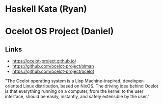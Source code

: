 * Haskell Kata (Ryan)

* Ocelot OS Project (Daniel)
** Links
- https://ocelot-project.github.io/
- https://github.com/ocelot-project/olman
- https://github.com/ocelot-project/ocelot
"The Ocelot operating system is a Lisp Machine-inspired, developer-oriented Linux distribution, based on NixOS. 
The driving idea behind Ocelot is that everything running on a computer, from the kernel to the user interface, 
should be easily, instantly, and safely extensible by the user."

